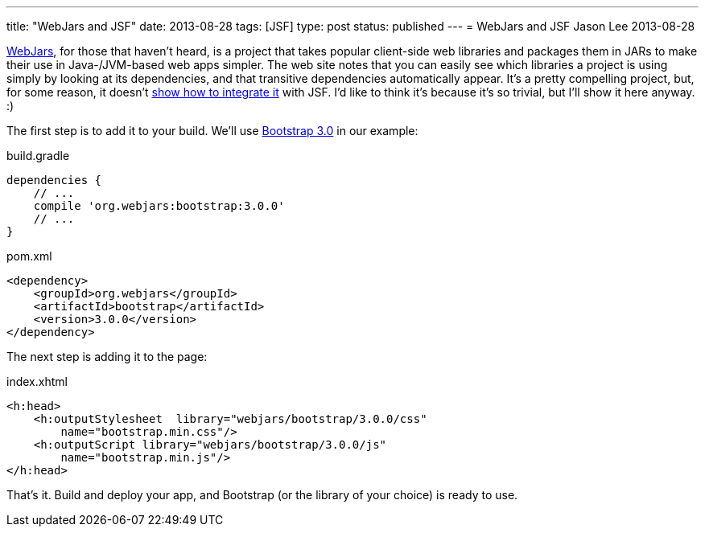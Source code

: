 ---
title: "WebJars and JSF"
date: 2013-08-28
tags: [JSF]
type: post
status: published
---
= WebJars and JSF
Jason Lee
2013-08-28


http://www.webjars.org/[WebJars], for those that haven't heard, is a project that takes popular client-side web libraries and packages them in JARs to make their use in Java-/JVM-based web apps simpler. The web site notes that you can easily see which libraries a project is using simply by looking at its dependencies, and that transitive dependencies automatically appear. It's a pretty compelling project, but, for some reason, it doesn't http://www.webjars.org/documentation[show how to integrate it] with JSF. I'd like to think it's because it's so trivial, but I'll show it here anyway. :)

// more

The first step is to add it to your build. We'll use http://getbootstrap.com/[Bootstrap 3.0] in our example:

.build.gradle
[source,groovy,linenums]
----
dependencies {
    // ...
    compile 'org.webjars:bootstrap:3.0.0'
    // ...
}
----

.pom.xml
[source,xml,linenums]
----
<dependency>
    <groupId>org.webjars</groupId>
    <artifactId>bootstrap</artifactId>
    <version>3.0.0</version>
</dependency>
----


The next step is adding it to the page:

.index.xhtml
[source,xhtml,linenums]
----
<h:head>
    <h:outputStylesheet  library="webjars/bootstrap/3.0.0/css"
        name="bootstrap.min.css"/>
    <h:outputScript library="webjars/bootstrap/3.0.0/js"
        name="bootstrap.min.js"/>
</h:head>
----

That's it. Build and deploy your app, and Bootstrap (or the library of your choice) is ready to use.
